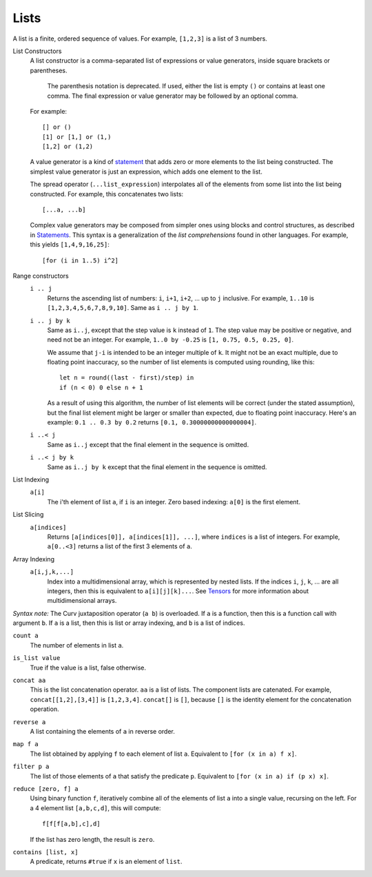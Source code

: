 Lists
-----
A list is a finite, ordered sequence of values.
For example, ``[1,2,3]`` is a list of 3 numbers.

List Constructors
  A list constructor is a comma-separated list of expressions or value
  generators, inside square brackets or parentheses.

      The parenthesis notation is deprecated. If used, either the list is
      empty ``()`` or contains at least one comma. The final expression or
      value generator may be followed by an optional comma.
  
  For example::
  
    [] or ()
    [1] or [1,] or (1,)
    [1,2] or (1,2)

  A value generator is a kind of `statement`_
  that adds zero or more elements to the list being constructed.
  The simplest value generator is just an expression,
  which adds one element to the list.
  
  The spread operator (``...list_expression``) interpolates all of the elements
  from some list into the list being constructed.
  For example, this concatenates two lists::
  
    [...a, ...b]
  
  Complex value generators may be composed from simpler ones using blocks and control structures,
  as described in `Statements`_.
  This syntax is a generalization of the *list comprehensions* found in other languages.
  For example, this yields ``[1,4,9,16,25]``::
  
    [for (i in 1..5) i^2]

.. _`statement`: Statements.rst
.. _`Statements`: Statements.rst

Range constructors
  ``i .. j``
    Returns the ascending list of numbers: ``i``, ``i+1``, ``i+2``, ... up to ``j`` inclusive.
    For example, ``1..10`` is ``[1,2,3,4,5,6,7,8,9,10]``.
    Same as ``i .. j by 1``.

  ``i .. j by k``
    Same as ``i..j``, except that the step value is ``k`` instead of ``1``.
    The step value may be positive or negative, and need not be an integer.
    For example, ``1..0 by -0.25`` is ``[1, 0.75, 0.5, 0.25, 0]``.
    
    We assume that ``j-i`` is intended to be an integer multiple of ``k``.
    It might not be an exact multiple, due to floating point inaccuracy,
    so the number of list elements is computed using rounding, like this::
    
      let n = round((last - first)/step) in
      if (n < 0) 0 else n + 1
    
    As a result of using this algorithm, the number of list elements will be
    correct (under the stated assumption), but the final list element might
    be larger or smaller than expected, due to floating point inaccuracy.
    Here's an example: ``0.1 .. 0.3 by 0.2`` returns ``[0.1, 0.30000000000000004]``.

  ``i ..< j``
    Same as ``i..j`` except that the final element in the sequence is omitted.
  
  ``i ..< j by k``
    Same as ``i..j by k`` except that the final element in the sequence is omitted.

List Indexing
  ``a[i]``
    The i'th element of list ``a``, if ``i`` is an integer.
    Zero based indexing: ``a[0]`` is the first element.

List Slicing
  ``a[indices]``
    Returns ``[a[indices[0]], a[indices[1]], ...]``,
    where ``indices`` is a list of integers.
    For example, ``a[0..<3]`` returns a list of the first 3 elements of ``a``.

Array Indexing
  ``a[i,j,k,...]``
   Index into a multidimensional array, which is represented by nested lists.
   If the indices ``i``, ``j``, ``k``, ... are all integers,
   then this is equivalent to ``a[i][j][k]...``.
   See `Tensors`_ for more information about multidimensional arrays.

.. _`Tensors`: Tensors.rst
    
*Syntax note:* The Curv juxtaposition operator (``a b``) is overloaded.
If ``a`` is a function, then this is a function call with argument ``b``.
If ``a`` is a list, then this is list or array indexing,
and ``b`` is a list of indices.

``count a``
  The number of elements in list ``a``.

``is_list value``
  True if the value is a list, false otherwise.

``concat aa``
  This is the list concatenation operator.
  ``aa`` is a list of lists. The component lists are catenated.
  For example, ``concat[[1,2],[3,4]]`` is ``[1,2,3,4]``.
  ``concat[]`` is ``[]``, because ``[]`` is the
  identity element for the concatenation operation.

``reverse a``
  A list containing the elements of ``a`` in reverse order.

``map f a``
  The list obtained by applying ``f`` to each element of list ``a``.
  Equivalent to ``[for (x in a) f x]``.

``filter p a``
  The list of those elements of ``a`` that satisfy the predicate ``p``.
  Equivalent to ``[for (x in a) if (p x) x]``.

``reduce [zero, f] a``
  Using binary function ``f``,
  iteratively combine all of the elements of list ``a`` into a single value,
  recursing on the left.
  For a 4 element list ``[a,b,c,d]``, this will compute::

    f[f[f[a,b],c],d]

  If the list has zero length, the result is ``zero``.

``contains [list, x]``
  A predicate, returns ``#true`` if ``x`` is an element of ``list``.
